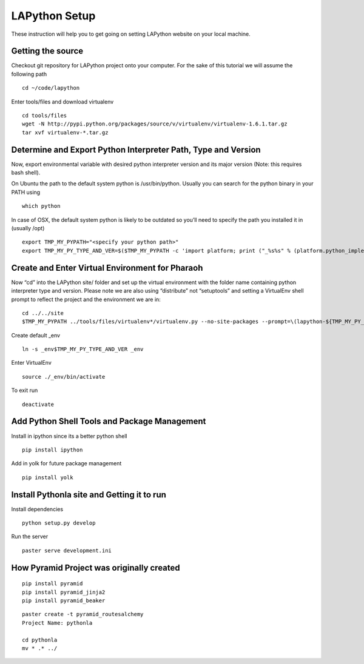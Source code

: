 ##############
LAPython Setup
##############

These instruction will help you to get going on setting LAPython website on your local machine.

Getting the source
~~~~~~~~~~~~~~~~~~

Checkout git repository for LAPython project onto your computer. For the sake of
this tutorial we will assume the following path ::

   cd ~/code/lapython

Enter tools/files and download virtualenv ::

   cd tools/files
   wget -N http://pypi.python.org/packages/source/v/virtualenv/virtualenv-1.6.1.tar.gz
   tar xvf virtualenv-*.tar.gz


Determine and Export Python Interpreter Path, Type and Version
~~~~~~~~~~~~~~~~~~~~~~~~~~~~~~~~~~~~~~~~~~~~~~~~~~~~~~~~~~~~~~

Now, export environmental variable with desired python interpreter version and
its major version (Note: this requires bash shell).

On Ubuntu the path to the default system python is /usr/bin/python. Usually you
can search for the python binary in your PATH using ::

   which python

In case of OSX, the default system python is likely to be outdated so you’ll
need to specify the path you installed it in (usually /opt) ::

   export TMP_MY_PYPATH="<specify your python path>"
   export TMP_MY_PY_TYPE_AND_VER=$($TMP_MY_PYPATH -c 'import platform; print ("_%s%s" % (platform.python_implementation().lower(), "".join(platform.python_version_tuple()[:2]))).replace("_cpython", "")')


Create and Enter Virtual Environment for Pharaoh
~~~~~~~~~~~~~~~~~~~~~~~~~~~~~~~~~~~~~~~~~~~~~~~~

Now “cd” into the LAPython site/ folder and set up the virtual environment with the folder name containing python interpreter type and version. Please note we are also using “distribute” not “setuptools” and setting a VirtualEnv shell prompt to reflect the project and the environment we are in::

   cd ../../site
   $TMP_MY_PYPATH ../tools/files/virtualenv*/virtualenv.py --no-site-packages --prompt=\(lapython-${TMP_MY_PY_TYPE_AND_VER/_//}\) _env$TMP_MY_PY_TYPE_AND_VER

Create default _env ::

   ln -s _env$TMP_MY_PY_TYPE_AND_VER _env

Enter VirtualEnv ::

   source ./_env/bin/activate

To exit run ::

  deactivate


Add Python Shell Tools and Package Management
~~~~~~~~~~~~~~~~~~~~~~~~~~~~~~~~~~~~~~~~~~~~~

Install in ipython since its a better python shell ::

   pip install ipython

Add in yolk for future package management ::

   pip install yolk


Install Pythonla site and Getting it to run
~~~~~~~~~~~~~~~~~~~~~~~~~~~~~~~~~~~~~~~~~~~

Install dependencies ::

   python setup.py develop


Run the server ::

   paster serve development.ini


How Pyramid Project was originally created
~~~~~~~~~~~~~~~~~~~~~~~~~~~~~~~~~~~~~~~~~~

::

   pip install pyramid
   pip install pyramid_jinja2
   pip install pyramid_beaker

::

   paster create -t pyramid_routesalchemy
   Project Name: pythonla

   cd pythonla 
   mv * .* ../


